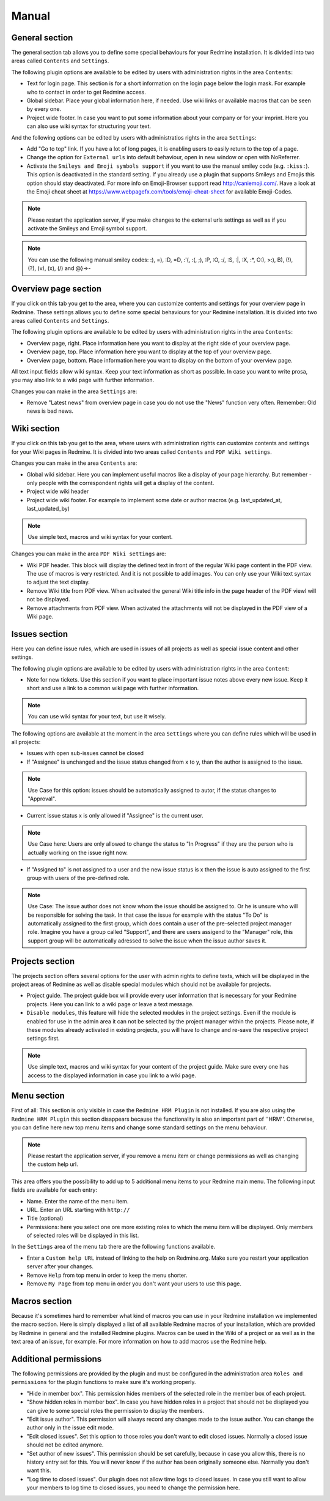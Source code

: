 Manual
======

General section
--------------

The general section tab allows you to define some special behaviours for your Redmine installation.
It is divided into two areas called ``Contents`` and ``Settings``.

The following plugin options are available to be edited by users with administration rights in the area ``Contents``:

* Text for login page. This section is for a short information on the login page below the login mask. For example who to contact in order to get Redmine access.
* Global sidebar. Place your global information here, if needed. Use wiki links or available macros that can be seen by every one.
* Project wide footer. In case you want to put some information about your company or for your imprint. Here you can also use wiki syntax for structuring your text.

And the following options can be edited by users with administratios rights in the area ``Settings``:

* Add "Go to top" link. If you have a lot of long pages, it is enabling users to easily return to the top of a page.
* Change the option for ``External urls`` into default behaviour, open in new window or open with NoReferrer.
* Activate the ``Smileys and Emoji symbols support`` if you want to use the manual smiley code (e.g. ``:kiss:``). This option is deactivated in the standard setting. If you already use a plugin that supports Smileys and Emojis this option should stay deactivated. For more info on Emoji-Browser support read http://caniemoji.com/. Have a look at the Emoji cheat sheet at https://www.webpagefx.com/tools/emoji-cheat-sheet for available Emoji-Codes.

.. note:: Please restart the application server, if you make changes to the external urls settings as well as if you activate the Smileys and Emoji symbol support.

.. note:: You can use the following manual smiley codes: :), =), :D, =D, :'(, :(, ;), :P, :O, :/, :S, :|, :X, :*, O:), >:), B), (!), (?), (v), (x), (/) and @}->-

Overview page section
---------------------

If you click on this tab you get to the area, where you can customize contents and settings for your overview page in Redmine.
These settings allows you to define some special behaviours for your Redmine installation.
It is divided into two areas called ``Contents`` and ``Settings``.

The following plugin options are available to be edited by users with administration rights in the area ``Contents``:

* Overview page, right. Place information here you want to display at the right side of your overview page.
* Overview page, top. Place information here you want to display at the top of your overview page.
* Overview page, bottom. Place information here you want to display on the bottom of your overview page.

All text input fields allow wiki syntax. Keep your text information as short as possible. In case you want to write prosa, you may also link to a wiki page with further information.

Changes you can make in the area ``Settings`` are:

* Remove "Latest news" from overview page in case you do not use the "News" function very often. Remember: Old news is bad news.

Wiki section
------------

If you click on this tab you get to the area, where users with administration rights can customize contents and settings for your Wiki pages in Redmine.
It is divided into two areas called ``Contents`` and ``PDF Wiki settings``.

Changes you can make in the area ``Contents`` are:

* Global wiki sidebar. Here you can implement useful macros like a display of your page hierarchy. But remember - only people with the correspondent rights will get a display of the content.
* Project wide wiki header
* Project wide wiki footer. For example to implement some date or author macros (e.g. last_updated_at, last_updated_by)

.. note:: Use simple text, macros and wiki syntax for your content.

Changes you can make in the area ``PDF Wiki settings`` are:

* Wiki PDF header. This block will display the defined text in front of the regular Wiki page content in the PDF view. The use of macros is very restricted. And it is not possible to add images. You can only use your Wiki text syntax to adjust the text display.
* Remove Wiki title from PDF view. When acitvated the general Wiki title info in the page header of the PDF viewl will not be displayed.
* Remove attachments from PDF view. When activated the attachments will not be displayed in the PDF view of a Wiki page.

Issues section
--------------

Here you can define issue rules, which are used in issues of all projects as well as special issue content and other settings.

The following plugin options are available to be edited by users with administration rights in the area ``Content``:

* Note for new tickets. Use this section if you want to place important issue notes above every new issue. Keep it short and use a link to a common wiki page with further information.

.. note:: You can use wiki syntax for your text, but use it wisely.

The following options are available at the moment in the area ``Settings`` where you can define rules which will be used in all projects:

* Issues with open sub-issues cannot be closed
* If "Assignee" is unchanged and the issue status changed from x to y, than the author is assigned to the issue.

.. note:: Use Case for this option: issues should be automatically assigned to autor, if the status changes to "Approval".

* Current issue status x is only allowed if "Assignee" is the current user.

.. note:: Use Case here: Users are only allowed to change the status to "In Progress" if they are the person who is actually working on the issue right now.

* If "Assigned to" is not assigned to a user and the new issue status is x then the issue is auto assigned to the first group with users of the pre-defined role.

.. note:: Use Case: The issue author does not know whom the issue should be assigned to. Or he is unsure who will be responsible for solving the task. In that case the issue for example with the status "To Do" is automatically assigned to the first group, which does contain a user of the pre-selected project manager role. Imagine you have a group called "Support", and there are users assigend to the "Manager" role, this support group will be automatically adressed to solve the issue when the issue author saves it.

Projects section
----------------

The projects section offers several options for the user with admin rights to define texts, which will be displayed in the project areas of Redmine as well as disable special modules which should not be available for projects.

* Project guide. The project guide box will provide every user information that is necessary for your Redmine projects. Here you can link to a wiki page or leave a text message.
* ``Disable modules``, this feature will hide the selected modules in the project settings. Even if the module is enabled for use in the admin area it can not be selected by the project manager within the projects. Please note, if these modules already activated in existing projects, you will have to change and re-save the respective project settings first.

.. note:: Use simple text, macros and wiki syntax for your content of the project guide. Make sure every one has access to the displayed information in case you link to a wiki page.

Menu section
------------

First of all: This section is only visible in case the ``Redmine HRM Plugin`` is not installed. If you are also using the ``Redmine HRM Plugin`` this section disappears because the functionality is also an important part of ''HRM''.
Otherwise, you can define here new top menu items and change some standard settings on the menu behaviour.

.. note:: Please restart the application server, if you remove a menu item or change permissions as well as changing the custom help url.

This area offers you the possibility to add up to 5 additional menu items to your Redmine main menu.
The following input fields are available for each entry:

* Name. Enter the name of the menu item.
* URL. Enter an URL starting with ``http://``
* Title (optional)
* Permissions: here you select one ore more existing roles to which the menu item will be displayed. Only members of selected roles will be displayed in this list.

In the ``Settings`` area of the menu tab there are the following functions available.

* Enter a ``Custom help URL`` instead of linking to the help on Redmine.org. Make sure you restart your application server after your changes.
* Remove ``Help`` from top menu in order to keep the menu shorter.
* Remove ``My Page`` from top menu in order you don't want your users to use this page.

Macros section
--------------

Because it's sometimes hard to remember what kind of macros you can use in your Redmine installation we implemented the macro section.
Here is simply displayed a list of all available Redmine macros of your installation, which are provided by Redmine in general and the installed Redmine plugins.
Macros can be used in the Wiki of a project or as well as in the text area of an issue, for example. For more information on how to add macros use the Redmine help.

Additional permissions
----------------------

The following permissions are provided by the plugin and must be configured in the administration area ``Roles and permissions`` for the plugin functions to make sure it's working properly.

* "Hide in member box". This permission hides members of the selected role in the member box of each project.
* "Show hidden roles in member box". In case you have hidden roles in a project that should not be displayed you can give to some special roles the permission to display the members.
* "Edit issue author". This permission will always record any changes made to the issue author. You can change the author only in the issue edit mode.
* "Edit closed issues". Set this option to those roles you don't want to edit closed issues. Normally a closed issue should not be edited anymore.
* "Set author of new issues". This permission should be set carefully, because in case you allow this, there is no history entry set for this. You will never know if the author has been originally someone else. Normally you don't want this.
* "Log time to closed issues". Our plugin does not allow time logs to closed issues. In case you still want to allow your members to log time to closed issues, you need to change the permission here.

